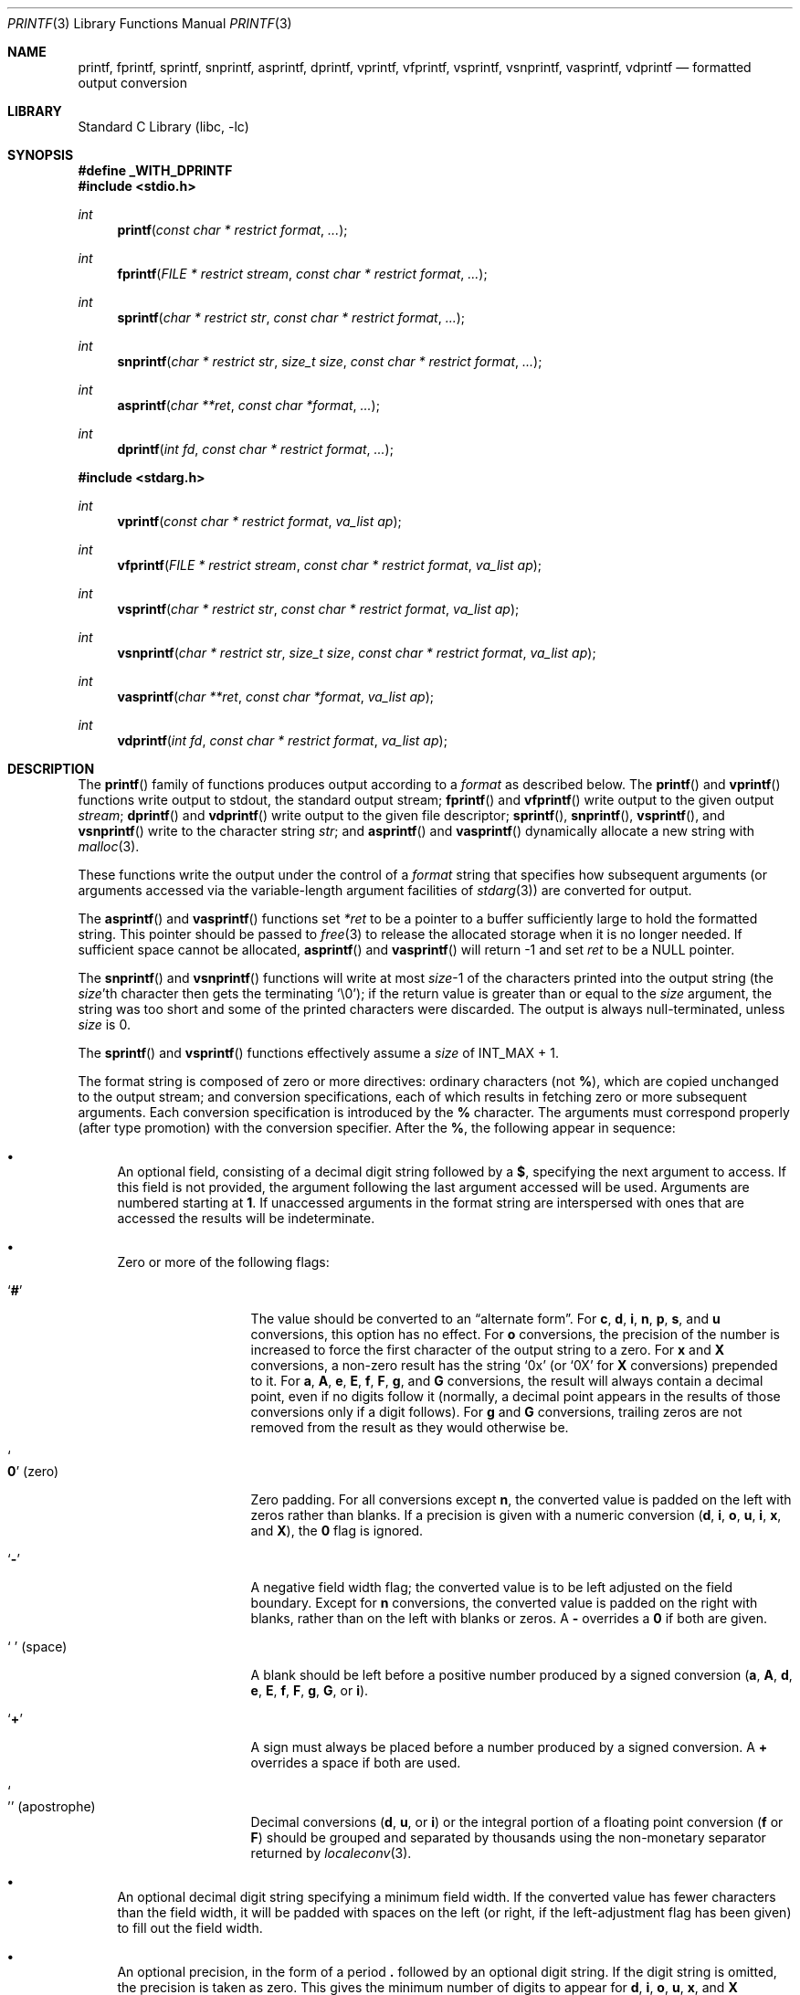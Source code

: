 .\" Copyright (c) 1990, 1991, 1993
.\"	The Regents of the University of California.  All rights reserved.
.\"
.\" This code is derived from software contributed to Berkeley by
.\" Chris Torek and the American National Standards Committee X3,
.\" on Information Processing Systems.
.\"
.\" Redistribution and use in source and binary forms, with or without
.\" modification, are permitted provided that the following conditions
.\" are met:
.\" 1. Redistributions of source code must retain the above copyright
.\"    notice, this list of conditions and the following disclaimer.
.\" 2. Redistributions in binary form must reproduce the above copyright
.\"    notice, this list of conditions and the following disclaimer in the
.\"    documentation and/or other materials provided with the distribution.
.\" 4. Neither the name of the University nor the names of its contributors
.\"    may be used to endorse or promote products derived from this software
.\"    without specific prior written permission.
.\"
.\" THIS SOFTWARE IS PROVIDED BY THE REGENTS AND CONTRIBUTORS ``AS IS'' AND
.\" ANY EXPRESS OR IMPLIED WARRANTIES, INCLUDING, BUT NOT LIMITED TO, THE
.\" IMPLIED WARRANTIES OF MERCHANTABILITY AND FITNESS FOR A PARTICULAR PURPOSE
.\" ARE DISCLAIMED.  IN NO EVENT SHALL THE REGENTS OR CONTRIBUTORS BE LIABLE
.\" FOR ANY DIRECT, INDIRECT, INCIDENTAL, SPECIAL, EXEMPLARY, OR CONSEQUENTIAL
.\" DAMAGES (INCLUDING, BUT NOT LIMITED TO, PROCUREMENT OF SUBSTITUTE GOODS
.\" OR SERVICES; LOSS OF USE, DATA, OR PROFITS; OR BUSINESS INTERRUPTION)
.\" HOWEVER CAUSED AND ON ANY THEORY OF LIABILITY, WHETHER IN CONTRACT, STRICT
.\" LIABILITY, OR TORT (INCLUDING NEGLIGENCE OR OTHERWISE) ARISING IN ANY WAY
.\" OUT OF THE USE OF THIS SOFTWARE, EVEN IF ADVISED OF THE POSSIBILITY OF
.\" SUCH DAMAGE.
.\"
.\"     @(#)printf.3	8.1 (Berkeley) 6/4/93
.\" $FreeBSD: stable/11/lib/libc/stdio/printf.3 334655 2018-06-05 13:53:37Z kib $
.\"
.Dd May 22, 2018
.Dt PRINTF 3
.Os
.Sh NAME
.Nm printf , fprintf , sprintf , snprintf , asprintf , dprintf ,
.Nm vprintf , vfprintf, vsprintf , vsnprintf , vasprintf, vdprintf
.Nd formatted output conversion
.Sh LIBRARY
.Lb libc
.Sh SYNOPSIS
.Fd "#define _WITH_DPRINTF"
.In stdio.h
.Ft int
.Fn printf "const char * restrict format" ...
.Ft int
.Fn fprintf "FILE * restrict stream" "const char * restrict format" ...
.Ft int
.Fn sprintf "char * restrict str" "const char * restrict format" ...
.Ft int
.Fn snprintf "char * restrict str" "size_t size" "const char * restrict format" ...
.Ft int
.Fn asprintf "char **ret" "const char *format" ...
.Ft int
.Fn dprintf "int fd" "const char * restrict format" ...
.In stdarg.h
.Ft int
.Fn vprintf "const char * restrict format" "va_list ap"
.Ft int
.Fn vfprintf "FILE * restrict stream" "const char * restrict format" "va_list ap"
.Ft int
.Fn vsprintf "char * restrict str" "const char * restrict format" "va_list ap"
.Ft int
.Fn vsnprintf "char * restrict str" "size_t size" "const char * restrict format" "va_list ap"
.Ft int
.Fn vasprintf "char **ret" "const char *format" "va_list ap"
.Ft int
.Fn vdprintf "int fd" "const char * restrict format" "va_list ap"
.Sh DESCRIPTION
The
.Fn printf
family of functions produces output according to a
.Fa format
as described below.
The
.Fn printf
and
.Fn vprintf
functions
write output to
.Dv stdout ,
the standard output stream;
.Fn fprintf
and
.Fn vfprintf
write output to the given output
.Fa stream ;
.Fn dprintf
and
.Fn vdprintf
write output to the given file descriptor;
.Fn sprintf ,
.Fn snprintf ,
.Fn vsprintf ,
and
.Fn vsnprintf
write to the character string
.Fa str ;
and
.Fn asprintf
and
.Fn vasprintf
dynamically allocate a new string with
.Xr malloc 3 .
.Pp
These functions write the output under the control of a
.Fa format
string that specifies how subsequent arguments
(or arguments accessed via the variable-length argument facilities of
.Xr stdarg 3 )
are converted for output.
.Pp
The
.Fn asprintf
and
.Fn vasprintf
functions
set
.Fa *ret
to be a pointer to a buffer sufficiently large to hold the formatted string.
This pointer should be passed to
.Xr free 3
to release the allocated storage when it is no longer needed.
If sufficient space cannot be allocated,
.Fn asprintf
and
.Fn vasprintf
will return \-1 and set
.Fa ret
to be a
.Dv NULL
pointer.
.Pp
The
.Fn snprintf
and
.Fn vsnprintf
functions
will write at most
.Fa size Ns \-1
of the characters printed into the output string
(the
.Fa size Ns 'th
character then gets the terminating
.Ql \e0 ) ;
if the return value is greater than or equal to the
.Fa size
argument, the string was too short
and some of the printed characters were discarded.
The output is always null-terminated, unless
.Fa size
is 0.
.Pp
The
.Fn sprintf
and
.Fn vsprintf
functions
effectively assume a
.Fa size
of
.Dv INT_MAX + 1.
.Pp
The format string is composed of zero or more directives:
ordinary
.\" multibyte
characters (not
.Cm % ) ,
which are copied unchanged to the output stream;
and conversion specifications, each of which results
in fetching zero or more subsequent arguments.
Each conversion specification is introduced by
the
.Cm %
character.
The arguments must correspond properly (after type promotion)
with the conversion specifier.
After the
.Cm % ,
the following appear in sequence:
.Bl -bullet
.It
An optional field, consisting of a decimal digit string followed by a
.Cm $ ,
specifying the next argument to access.
If this field is not provided, the argument following the last
argument accessed will be used.
Arguments are numbered starting at
.Cm 1 .
If unaccessed arguments in the format string are interspersed with ones that
are accessed the results will be indeterminate.
.It
Zero or more of the following flags:
.Bl -tag -width ".So \  Sc (space)"
.It Sq Cm #
The value should be converted to an
.Dq alternate form .
For
.Cm c , d , i , n , p , s ,
and
.Cm u
conversions, this option has no effect.
For
.Cm o
conversions, the precision of the number is increased to force the first
character of the output string to a zero.
For
.Cm x
and
.Cm X
conversions, a non-zero result has the string
.Ql 0x
(or
.Ql 0X
for
.Cm X
conversions) prepended to it.
For
.Cm a , A , e , E , f , F , g ,
and
.Cm G
conversions, the result will always contain a decimal point, even if no
digits follow it (normally, a decimal point appears in the results of
those conversions only if a digit follows).
For
.Cm g
and
.Cm G
conversions, trailing zeros are not removed from the result as they
would otherwise be.
.It So Cm 0 Sc (zero)
Zero padding.
For all conversions except
.Cm n ,
the converted value is padded on the left with zeros rather than blanks.
If a precision is given with a numeric conversion
.Cm ( d , i , o , u , i , x ,
and
.Cm X ) ,
the
.Cm 0
flag is ignored.
.It Sq Cm \-
A negative field width flag;
the converted value is to be left adjusted on the field boundary.
Except for
.Cm n
conversions, the converted value is padded on the right with blanks,
rather than on the left with blanks or zeros.
A
.Cm \-
overrides a
.Cm 0
if both are given.
.It So "\ " Sc (space)
A blank should be left before a positive number
produced by a signed conversion
.Cm ( a , A , d , e , E , f , F , g , G ,
or
.Cm i ) .
.It Sq Cm +
A sign must always be placed before a
number produced by a signed conversion.
A
.Cm +
overrides a space if both are used.
.It So "'" Sc (apostrophe)
Decimal conversions
.Cm ( d , u ,
or
.Cm i )
or the integral portion of a floating point conversion
.Cm ( f
or
.Cm F )
should be grouped and separated by thousands using
the non-monetary separator returned by
.Xr localeconv 3 .
.El
.It
An optional decimal digit string specifying a minimum field width.
If the converted value has fewer characters than the field width, it will
be padded with spaces on the left (or right, if the left-adjustment
flag has been given) to fill out
the field width.
.It
An optional precision, in the form of a period
.Cm \&.
followed by an
optional digit string.
If the digit string is omitted, the precision is taken as zero.
This gives the minimum number of digits to appear for
.Cm d , i , o , u , x ,
and
.Cm X
conversions, the number of digits to appear after the decimal-point for
.Cm a , A , e , E , f ,
and
.Cm F
conversions, the maximum number of significant digits for
.Cm g
and
.Cm G
conversions, or the maximum number of characters to be printed from a
string for
.Cm s
conversions.
.It
An optional length modifier, that specifies the size of the argument.
The following length modifiers are valid for the
.Cm d , i , n , o , u , x ,
or
.Cm X
conversion:
.Bl -column ".Cm q Em (deprecated)" ".Vt signed char" ".Vt unsigned long long" ".Vt long long *"
.It Sy Modifier Ta Cm d , i Ta Cm o , u , x , X Ta Cm n
.It Cm hh Ta Vt "signed char" Ta Vt "unsigned char" Ta Vt "signed char *"
.It Cm h Ta Vt short Ta Vt "unsigned short" Ta Vt "short *"
.It Cm l No (ell) Ta Vt long Ta Vt "unsigned long" Ta Vt "long *"
.It Cm ll No (ell ell) Ta Vt "long long" Ta Vt "unsigned long long" Ta Vt "long long *"
.It Cm j Ta Vt intmax_t Ta Vt uintmax_t Ta Vt "intmax_t *"
.It Cm t Ta Vt ptrdiff_t Ta (see note) Ta Vt "ptrdiff_t *"
.It Cm z Ta (see note) Ta Vt size_t Ta (see note)
.It Cm q Em (deprecated) Ta Vt quad_t Ta Vt u_quad_t Ta Vt "quad_t *"
.El
.Pp
Note:
the
.Cm t
modifier, when applied to a
.Cm o , u , x ,
or
.Cm X
conversion, indicates that the argument is of an unsigned type
equivalent in size to a
.Vt ptrdiff_t .
The
.Cm z
modifier, when applied to a
.Cm d
or
.Cm i
conversion, indicates that the argument is of a signed type equivalent in
size to a
.Vt size_t .
Similarly, when applied to an
.Cm n
conversion, it indicates that the argument is a pointer to a signed type
equivalent in size to a
.Vt size_t .
.Pp
The following length modifier is valid for the
.Cm a , A , e , E , f , F , g ,
or
.Cm G
conversion:
.Bl -column ".Sy Modifier" ".Cm a , A , e , E , f , F , g , G"
.It Sy Modifier Ta Cm a , A , e , E , f , F , g , G
.It Cm l No (ell) Ta Vt double
(ignored, same behavior as without it)
.It Cm L Ta Vt "long double"
.El
.Pp
The following length modifier is valid for the
.Cm c
or
.Cm s
conversion:
.Bl -column ".Sy Modifier" ".Vt wint_t" ".Vt wchar_t *"
.It Sy Modifier Ta Cm c Ta Cm s
.It Cm l No (ell) Ta Vt wint_t Ta Vt "wchar_t *"
.El
.It
A character that specifies the type of conversion to be applied.
.El
.Pp
A field width or precision, or both, may be indicated by
an asterisk
.Ql *
or an asterisk followed by one or more decimal digits and a
.Ql $
instead of a
digit string.
In this case, an
.Vt int
argument supplies the field width or precision.
A negative field width is treated as a left adjustment flag followed by a
positive field width; a negative precision is treated as though it were
missing.
If a single format directive mixes positional
.Pq Li nn$
and non-positional arguments, the results are undefined.
.Pp
The conversion specifiers and their meanings are:
.Bl -tag -width ".Cm diouxX"
.It Cm diouxX
The
.Vt int
(or appropriate variant) argument is converted to signed decimal
.Cm ( d
and
.Cm i ) ,
unsigned octal
.Pq Cm o ,
unsigned decimal
.Pq Cm u ,
or unsigned hexadecimal
.Cm ( x
and
.Cm X )
notation.
The letters
.Dq Li abcdef
are used for
.Cm x
conversions; the letters
.Dq Li ABCDEF
are used for
.Cm X
conversions.
The precision, if any, gives the minimum number of digits that must
appear; if the converted value requires fewer digits, it is padded on
the left with zeros.
.It Cm DOU
The
.Vt "long int"
argument is converted to signed decimal, unsigned octal, or unsigned
decimal, as if the format had been
.Cm ld , lo ,
or
.Cm lu
respectively.
These conversion characters are deprecated, and will eventually disappear.
.It Cm eE
The
.Vt double
argument is rounded and converted in the style
.Sm off
.Oo \- Oc Ar d Li \&. Ar ddd Li e \(+- Ar dd
.Sm on
where there is one digit before the
decimal-point character
and the number of digits after it is equal to the precision;
if the precision is missing,
it is taken as 6; if the precision is
zero, no decimal-point character appears.
An
.Cm E
conversion uses the letter
.Ql E
(rather than
.Ql e )
to introduce the exponent.
The exponent always contains at least two digits; if the value is zero,
the exponent is 00.
.Pp
For
.Cm a , A , e , E , f , F , g ,
and
.Cm G
conversions, positive and negative infinity are represented as
.Li inf
and
.Li -inf
respectively when using the lowercase conversion character, and
.Li INF
and
.Li -INF
respectively when using the uppercase conversion character.
Similarly, NaN is represented as
.Li nan
when using the lowercase conversion, and
.Li NAN
when using the uppercase conversion.
.It Cm fF
The
.Vt double
argument is rounded and converted to decimal notation in the style
.Sm off
.Oo \- Oc Ar ddd Li \&. Ar ddd ,
.Sm on
where the number of digits after the decimal-point character
is equal to the precision specification.
If the precision is missing, it is taken as 6; if the precision is
explicitly zero, no decimal-point character appears.
If a decimal point appears, at least one digit appears before it.
.It Cm gG
The
.Vt double
argument is converted in style
.Cm f
or
.Cm e
(or
.Cm F
or
.Cm E
for
.Cm G
conversions).
The precision specifies the number of significant digits.
If the precision is missing, 6 digits are given; if the precision is zero,
it is treated as 1.
Style
.Cm e
is used if the exponent from its conversion is less than \-4 or greater than
or equal to the precision.
Trailing zeros are removed from the fractional part of the result; a
decimal point appears only if it is followed by at least one digit.
.It Cm aA
The
.Vt double
argument is rounded and converted to hexadecimal notation in the style
.Sm off
.Oo \- Oc Li 0x Ar h Li \&. Ar hhhp Oo \(+- Oc Ar d ,
.Sm on
where the number of digits after the hexadecimal-point character
is equal to the precision specification.
If the precision is missing, it is taken as enough to represent
the floating-point number exactly, and no rounding occurs.
If the precision is zero, no hexadecimal-point character appears.
The
.Cm p
is a literal character
.Ql p ,
and the exponent consists of a positive or negative sign
followed by a decimal number representing an exponent of 2.
The
.Cm A
conversion uses the prefix
.Dq Li 0X
(rather than
.Dq Li 0x ) ,
the letters
.Dq Li ABCDEF
(rather than
.Dq Li abcdef )
to represent the hex digits, and the letter
.Ql P
(rather than
.Ql p )
to separate the mantissa and exponent.
.Pp
Note that there may be multiple valid ways to represent floating-point
numbers in this hexadecimal format.
For example,
.Li 0x1.92p+1 , 0x3.24p+0 , 0x6.48p-1 ,
and
.Li 0xc.9p-2
are all equivalent.
.Fx 8.0
and later always prints finite non-zero numbers using
.Ql 1
as the digit before the hexadecimal point.
Zeroes are always represented with a mantissa of 0 (preceded by a
.Ql -
if appropriate) and an exponent of
.Li +0 .
.It Cm C
Treated as
.Cm c
with the
.Cm l
(ell) modifier.
.It Cm c
The
.Vt int
argument is converted to an
.Vt "unsigned char" ,
and the resulting character is written.
.Pp
If the
.Cm l
(ell) modifier is used, the
.Vt wint_t
argument shall be converted to a
.Vt wchar_t ,
and the (potentially multi-byte) sequence representing the
single wide character is written, including any shift sequences.
If a shift sequence is used, the shift state is also restored
to the original state after the character.
.It Cm S
Treated as
.Cm s
with the
.Cm l
(ell) modifier.
.It Cm s
The
.Vt "char *"
argument is expected to be a pointer to an array of character type (pointer
to a string).
Characters from the array are written up to (but not including)
a terminating
.Dv NUL
character;
if a precision is specified, no more than the number specified are
written.
If a precision is given, no null character
need be present; if the precision is not specified, or is greater than
the size of the array, the array must contain a terminating
.Dv NUL
character.
.Pp
If the
.Cm l
(ell) modifier is used, the
.Vt "wchar_t *"
argument is expected to be a pointer to an array of wide characters
(pointer to a wide string).
For each wide character in the string, the (potentially multi-byte)
sequence representing the
wide character is written, including any shift sequences.
If any shift sequence is used, the shift state is also restored
to the original state after the string.
Wide characters from the array are written up to (but not including)
a terminating wide
.Dv NUL
character;
if a precision is specified, no more than the number of bytes specified are
written (including shift sequences).
Partial characters are never written.
If a precision is given, no null character
need be present; if the precision is not specified, or is greater than
the number of bytes required to render the multibyte representation of
the string, the array must contain a terminating wide
.Dv NUL
character.
.It Cm p
The
.Vt "void *"
pointer argument is printed in hexadecimal (as if by
.Ql %#x
or
.Ql %#lx ) .
.It Cm n
The number of characters written so far is stored into the
integer indicated by the
.Vt "int *"
(or variant) pointer argument.
No argument is converted.
.It Cm m
Print the string representation of the error code stored in the
.Dv errno
variable at the beginning of the call, as returned by
.Xr strerror 3 .
No argument is taken.
.It Cm %
A
.Ql %
is written.
No argument is converted.
The complete conversion specification
is
.Ql %% .
.El
.Pp
The decimal point
character is defined in the program's locale (category
.Dv LC_NUMERIC ) .
.Pp
In no case does a non-existent or small field width cause truncation of
a numeric field; if the result of a conversion is wider than the field
width, the
field is expanded to contain the conversion result.
.Sh RETURN VALUES
These functions return the number of characters printed
(not including the trailing
.Ql \e0
used to end output to strings),
except for
.Fn snprintf
and
.Fn vsnprintf ,
which return the number of characters that would have been printed if the
.Fa size
were unlimited
(again, not including the final
.Ql \e0 ) .
These functions return a negative value if an error occurs.
.Sh EXAMPLES
To print a date and time in the form
.Dq Li "Sunday, July 3, 10:02" ,
where
.Fa weekday
and
.Fa month
are pointers to strings:
.Bd -literal -offset indent
#include <stdio.h>
fprintf(stdout, "%s, %s %d, %.2d:%.2d\en",
	weekday, month, day, hour, min);
.Ed
.Pp
To print \*(Pi
to five decimal places:
.Bd -literal -offset indent
#include <math.h>
#include <stdio.h>
fprintf(stdout, "pi = %.5f\en", 4 * atan(1.0));
.Ed
.Pp
To allocate a 128 byte string and print into it:
.Bd -literal -offset indent
#include <stdio.h>
#include <stdlib.h>
#include <stdarg.h>
char *newfmt(const char *fmt, ...)
{
	char *p;
	va_list ap;
	if ((p = malloc(128)) == NULL)
		return (NULL);
	va_start(ap, fmt);
	(void) vsnprintf(p, 128, fmt, ap);
	va_end(ap);
	return (p);
}
.Ed
.Sh COMPATIBILITY
Many application writers used the name
.Va dprintf
before the
.Fn dprintf
function was introduced in
.St -p1003.1 ,
so a prototype is not provided by default in order to avoid
compatibility problems.
Applications that wish to use the
.Fn dprintf
function described herein should either request a strict
.St -p1003.1-2008
environment by defining the macro
.Dv _POSIX_C_SOURCE
to the value 200809 or greater, or by defining the macro
.Dv _WITH_DPRINTF ,
prior to the inclusion of
.In stdio.h .
For compatibility with GNU libc, defining either
.Dv _BSD_SOURCE
or
.Dv _GNU_SOURCE
prior to the inclusion of
.In stdio.h
will also make
.Fn dprintf
available.
.Pp
The conversion formats
.Cm \&%D , \&%O ,
and
.Cm \&%U
are not standard and
are provided only for backward compatibility.
The conversion format
.Cm \&%m
is also not standard and provides the popular extension from the
.Tn GNU C
library.
.Pp
The effect of padding the
.Cm %p
format with zeros (either by the
.Cm 0
flag or by specifying a precision), and the benign effect (i.e., none)
of the
.Cm #
flag on
.Cm %n
and
.Cm %p
conversions, as well as other
nonsensical combinations such as
.Cm %Ld ,
are not standard; such combinations
should be avoided.
.Sh ERRORS
In addition to the errors documented for the
.Xr write 2
system call, the
.Fn printf
family of functions may fail if:
.Bl -tag -width Er
.It Bq Er EILSEQ
An invalid wide character code was encountered.
.It Bq Er ENOMEM
Insufficient storage space is available.
.It Bq Er EOVERFLOW
The
.Fa size
argument exceeds
.Dv INT_MAX + 1 ,
or the return value would be too large to be represented by an
.Vt int .
.El
.Sh SEE ALSO
.Xr printf 1 ,
.Xr errno 2 ,
.Xr fmtcheck 3 ,
.Xr scanf 3 ,
.Xr setlocale 3 ,
.Xr strerror 3 ,
.Xr wprintf 3
.Sh STANDARDS
Subject to the caveats noted in the
.Sx BUGS
section below, the
.Fn fprintf ,
.Fn printf ,
.Fn sprintf ,
.Fn vprintf ,
.Fn vfprintf ,
and
.Fn vsprintf
functions
conform to
.St -ansiC
and
.St -isoC-99 .
With the same reservation, the
.Fn snprintf
and
.Fn vsnprintf
functions conform to
.St -isoC-99 ,
while
.Fn dprintf
and
.Fn vdprintf
conform to
.St -p1003.1-2008 .
.Sh HISTORY
The functions
.Fn asprintf
and
.Fn vasprintf
first appeared in the
.Tn GNU C
library.
These were implemented by
.An Peter Wemm Aq Mt peter@FreeBSD.org
in
.Fx 2.2 ,
but were later replaced with a different implementation
from
.Ox 2.3
by
.An Todd C. Miller Aq Mt Todd.Miller@courtesan.com .
The
.Fn dprintf
and
.Fn vdprintf
functions were added in
.Fx 8.0 .
The
.Cm \&%m
format extension first appeared in the
.Tn GNU C
library, and was implemented in
.Fx 12.0 .
.Sh BUGS
The
.Nm
family of functions do not correctly handle multibyte characters in the
.Fa format
argument.
.Sh SECURITY CONSIDERATIONS
The
.Fn sprintf
and
.Fn vsprintf
functions are easily misused in a manner which enables malicious users
to arbitrarily change a running program's functionality through
a buffer overflow attack.
Because
.Fn sprintf
and
.Fn vsprintf
assume an infinitely long string,
callers must be careful not to overflow the actual space;
this is often hard to assure.
For safety, programmers should use the
.Fn snprintf
interface instead.
For example:
.Bd -literal
void
foo(const char *arbitrary_string, const char *and_another)
{
	char onstack[8];

#ifdef BAD
	/*
	 * This first sprintf is bad behavior.  Do not use sprintf!
	 */
	sprintf(onstack, "%s, %s", arbitrary_string, and_another);
#else
	/*
	 * The following two lines demonstrate better use of
	 * snprintf().
	 */
	snprintf(onstack, sizeof(onstack), "%s, %s", arbitrary_string,
	    and_another);
#endif
}
.Ed
.Pp
The
.Fn printf
and
.Fn sprintf
family of functions are also easily misused in a manner
allowing malicious users to arbitrarily change a running program's
functionality by either causing the program
to print potentially sensitive data
.Dq "left on the stack" ,
or causing it to generate a memory fault or bus error
by dereferencing an invalid pointer.
.Pp
.Cm %n
can be used to write arbitrary data to potentially carefully-selected
addresses.
Programmers are therefore strongly advised to never pass untrusted strings
as the
.Fa format
argument, as an attacker can put format specifiers in the string
to mangle your stack,
leading to a possible security hole.
This holds true even if the string was built using a function like
.Fn snprintf ,
as the resulting string may still contain user-supplied conversion specifiers
for later interpolation by
.Fn printf .
.Pp
Always use the proper secure idiom:
.Pp
.Dl "snprintf(buffer, sizeof(buffer), \*q%s\*q, string);"
